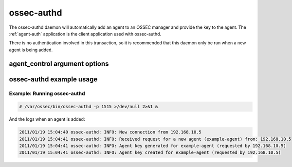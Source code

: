 
.. _ossec-authd:

ossec-authd
=============

The ossec-authd daemon will automatically add an agent to an OSSEC manager and provide the key to the agent.
The :ref:`agent-auth` application is the client application used with ossec-authd.

There is no authentication involved in this transaction, so it is recommended that this daemon only be run when a new agent is being added.

agent_control argument options
~~~~~~~~~~~~~~~~~~~~~~~~~~~~~~

.. program:: ossec-authd

.. option:: -d

    Run in debug mode.

.. option:: -p <port>

   Listen on port.
   **Default** 1515


ossec-authd example usage
~~~~~~~~~~~~~~~~~~~~~~~~~~~

Example: Running ossec-authd
^^^^^^^^^^^^^^^^^^^^^^^^^^^^

.. code-block:: console

    # /var/ossec/bin/ossec-authd -p 1515 >/dev/null 2>&1 &

And the logs when an agent is added:

.. code-block:: console

    2011/01/19 15:04:40 ossec-authd: INFO: New connection from 192.168.10.5
    2011/01/19 15:04:41 ossec-authd: INFO: Received request for a new agent (example-agent) from: 192.168.10.5
    2011/01/19 15:04:41 ossec-authd: INFO: Agent key generated for example-agent (requested by 192.168.10.5)
    2011/01/19 15:04:41 ossec-authd: INFO: Agent key created for example-agent (requested by 192.168.10.5) 


